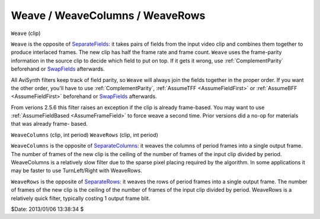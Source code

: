 
Weave / WeaveColumns / WeaveRows
================================

``Weave`` (clip)

``Weave`` is the opposite of `SeparateFields`_: it takes pairs of fields
from the input video clip and combines them together to produce interlaced
frames. The new clip has half the frame rate and frame count. ``Weave`` uses
the frame-parity information in the source clip to decide which field to put
on top. If it gets it wrong, use :ref:`ComplementParity` beforehand or
`SwapFields`_ afterwards.

All AviSynth filters keep track of field parity, so ``Weave`` will always
join the fields together in the proper order. If you want the other order,
you'll have to use :ref:`ComplementParity`, :ref:`AssumeTFF <AssumeFieldFirst>` or
:ref:`AssumeBFF <AssumeFieldFirst>` beforehand or `SwapFields`_ afterwards.

From verions 2.5.6 this filter raises an exception if the clip is already
frame-based. You may want to use :ref:`AssumeFieldBased <AssumeFrameField>` to force weave a
second time. Prior versions did a no-op for materials that was already frame-
based.

``WeaveColumns`` (clip, int period)
``WeaveRows`` (clip, int period)

``WeaveColumns`` is the opposite of `SeparateColumns`_: it weaves the
columns of period frames into a single output frame. The number of frames of
the new clip is the ceiling of the number of frames of the input clip divided
by period. WeaveColumns is a relatively slow filter due to the sparse pixel
placing required by the algorithm. In some applications it may be faster to
use TurnLeft/Right with WeaveRows.

``WeaveRows`` is the opposite of `SeparateRows`_: it weaves the rows of
period frames into a single output frame. The number of frames of the new
clip is the ceiling of the number of frames of the input clip divided by
period. WeaveRows is a relatively quick filter, typically costing 1 output
frame blit.

$Date: 2013/01/06 13:38:34 $

.. _SeparateFields: separatefields.rst
.. _SeparateRows: separatefields.rst
.. _SeparateColumns: separatefields.rst
.. _SwapFields: swapfields.rst
